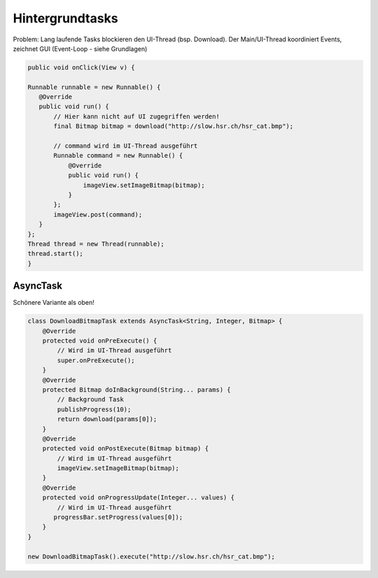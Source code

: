 Hintergrundtasks
================

Problem: Lang laufende Tasks blockieren den UI-Thread (bsp. Download).
Der Main/UI-Thread koordiniert Events, zeichnet GUI (Event-Loop - siehe Grundlagen)

.. code-block:: java

    public void onClick(View v) {

    Runnable runnable = new Runnable() {
       @Override
       public void run() {
           // Hier kann nicht auf UI zugegriffen werden!
           final Bitmap bitmap = download("http://slow.hsr.ch/hsr_cat.bmp");

           // command wird im UI-Thread ausgeführt
           Runnable command = new Runnable() {
               @Override
               public void run() {
                   imageView.setImageBitmap(bitmap);
               }
           };
           imageView.post(command);
       }
    };
    Thread thread = new Thread(runnable);
    thread.start();
    }

AsyncTask
----------
Schönere Variante als oben!

.. code:: java

    class DownloadBitmapTask extends AsyncTask<String, Integer, Bitmap> {
        @Override
        protected void onPreExecute() {
            // Wird im UI-Thread ausgeführt
            super.onPreExecute();
        }
        @Override
        protected Bitmap doInBackground(String... params) {
            // Background Task
            publishProgress(10);
            return download(params[0]);
        }
        @Override
        protected void onPostExecute(Bitmap bitmap) {
            // Wird im UI-Thread ausgeführt
            imageView.setImageBitmap(bitmap);
        }
        @Override
        protected void onProgressUpdate(Integer... values) {
            // Wird im UI-Thread ausgeführt
           progressBar.setProgress(values[0]);
        }
    }

    new DownloadBitmapTask().execute("http://slow.hsr.ch/hsr_cat.bmp");
